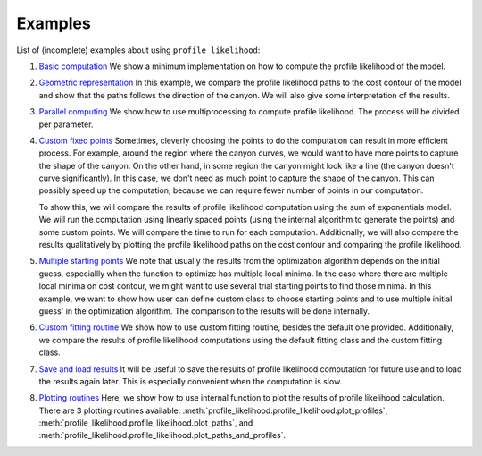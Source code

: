 .. _howto:

========
Examples
========

List of (incomplete) examples about using ``profile_likelihood``:

1. `Basic
   computation <https://git.physics.byu.edu/yonatank/profile_likelihood/blob/add-doc/examples/basic_computation.ipynb>`__
   We show a minimum implementation on how to compute the profile likelihood of the model.

2. `Geometric
   representation <https://git.physics.byu.edu/yonatank/profile_likelihood/blob/add-doc/examples/geometric_representation.ipynb>`__
   In this example, we compare the profile likelihood paths to the cost contour of the model and show that the paths follows the direction of the canyon.
   We will also give some interpretation of the results.

3. `Parallel
   computing <https://git.physics.byu.edu/yonatank/profile_likelihood/blob/add-doc/examples/parallel_computing.ipynb>`__
   We show how to use multiprocessing to compute profile likelihood.
   The process will be divided per parameter.

4. `Custom fixed
   points <https://git.physics.byu.edu/yonatank/profile_likelihood/blob/add-doc/examples/custom_fixed_points.ipynb>`__
   Sometimes, cleverly choosing the points to do the computation can result in more efficient process.
   For example, around the region where the canyon curves, we would want to have more points to capture the shape of the canyon.
   On the other hand, in some region the canyon might look like a line (the canyon doesn't curve significantly).
   In this case, we don't need as much point to capture the shape of the canyon.
   This can possibly speed up the computation, because we can require fewer number of points in our computation.

   To show this, we will compare the results of profile likelihood computation using the sum of exponentials model.
   We will run the computation using linearly spaced points (using the internal algorithm to generate the points) and some custom points.
   We will compare the time to run for each computation.
   Additionally, we will also compare the results qualitatively by plotting the profile likelihood paths on the cost contour and comparing the profile likelihood.

5. `Multiple starting
   points <https://git.physics.byu.edu/yonatank/profile_likelihood/blob/add-doc/examples/multiple_starting_points.ipynb>`__
   We note that usually the results from the optimization algorithm depends on the initial guess, especiallly when the function to optimize has multiple local minima.
   In the case where there are multiple local minima on cost contour, we might want to use several trial starting points to find those minima.
   In this example, we want to show how user can define custom class to choose starting points and to use multiple initial guess' in the optimization algorithm.
   The comparison to the results will be done internally.

6. `Custom fitting
   routine <https://git.physics.byu.edu/yonatank/profile_likelihood/blob/add-doc/examples/custom_fitting.ipynb>`__
   We show how to use custom fitting routine, besides the default one provided.
   Additionally, we compare the results of profile likelihood computations using the default fitting class and the custom fitting class.

7. `Save and load
   results <https://git.physics.byu.edu/yonatank/profile_likelihood/blob/add-doc/examples/save_and_load.ipynb>`__
   It will be useful to save the results of profile likelihood computation for future use and to load the results again later.
   This is especially convenient when the computation is slow.

8. `Plotting
   routines <https://git.physics.byu.edu/yonatank/profile_likelihood/blob/add-doc/examples/plotting_routines.ipynb>`__
   Here, we show how to use internal function to plot the results of profile likelihood calculation.
   There are 3 plotting routines available: :meth:`profile_likelihood.profile_likelihood.plot_profiles`, :meth:`profile_likelihood.profile_likelihood.plot_paths`, and :meth:`profile_likelihood.profile_likelihood.plot_paths_and_profiles`.
